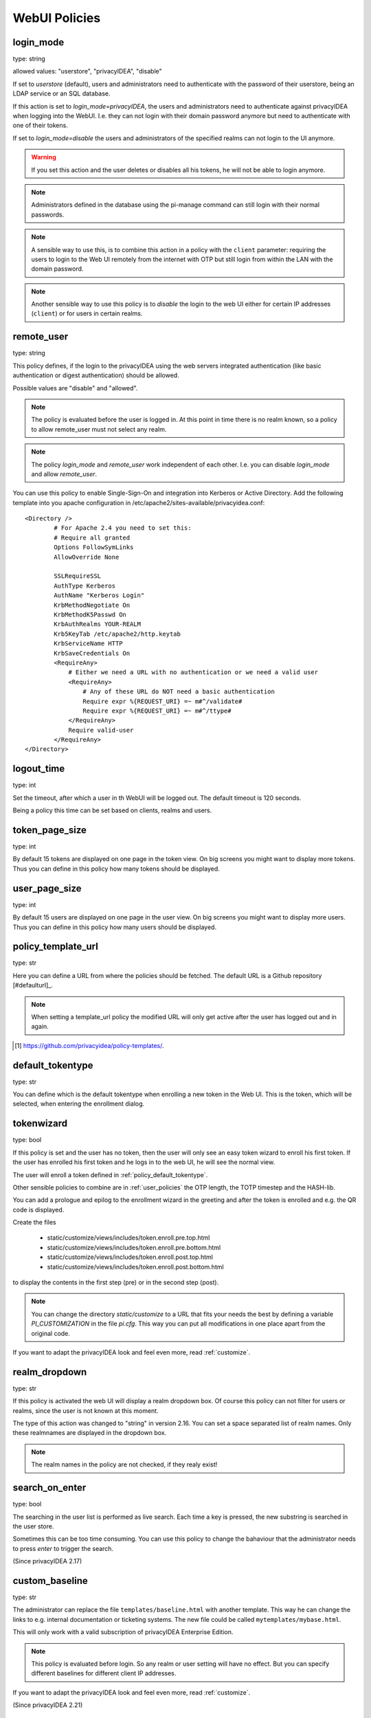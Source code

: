 .. _webui_policies:

WebUI Policies
--------------

.. index:: WebUI Login, WebUI Policy, Login Policy

.. _policy_login_mode:

login_mode
~~~~~~~~~~

.. index:: login mode

type: string

allowed values: "userstore", "privacyIDEA", "disable"

If set to *userstore* (default), users and administrators need to
authenticate with the password of their userstore, being an LDAP service or
an SQL database.

If this action is set to *login_mode=privacyIDEA*, the users and
administrators need to
authenticate against privacyIDEA when logging into the WebUI.
I.e. they can not login with their domain password anymore
but need to authenticate with one of their tokens.

If set to *login_mode=disable* the users and administrators of the specified
realms can not login to the UI anymore.

.. warning:: If you set this action and the user deletes or disables
   all his tokens, he will not be able to login anymore.

.. note:: Administrators defined in the database using the pi-manage
   command can still login with their normal passwords.

.. note:: A sensible way to use this, is to combine this action in
   a policy with the ``client`` parameter: requiring the users to
   login to the Web UI remotely from the internet with
   OTP but still login from within the LAN with the domain password.

.. note:: Another sensible way to use this policy is to *disable* the login to
   the web UI either for certain IP addresses (``client``) or for users in
   certain realms.


remote_user
~~~~~~~~~~~

.. index:: remote_user

type: string

This policy defines, if the login to the privacyIDEA using the web servers
integrated authentication (like basic authentication or digest
authentication) should be allowed.

Possible values are "disable" and "allowed".

.. note:: The policy is evaluated before the user is logged in. At this point
   in time there is no realm known, so a policy to allow remote_user must not
   select any realm.

.. note:: The policy *login_mode* and *remote_user* work independent of each
   other. I.e. you can disable *login_mode* and allow *remote_user*.
   
You can use this policy to enable Single-Sign-On and integration into Kerberos
or Active Directory. Add the following template into you apache configuration
in /etc/apache2/sites-available/privacyidea.conf::

        <Directory />
                # For Apache 2.4 you need to set this:
                # Require all granted
                Options FollowSymLinks
                AllowOverride None

                SSLRequireSSL
                AuthType Kerberos
                AuthName "Kerberos Login"
                KrbMethodNegotiate On
                KrbMethodK5Passwd On
                KrbAuthRealms YOUR-REALM
                Krb5KeyTab /etc/apache2/http.keytab
                KrbServiceName HTTP
                KrbSaveCredentials On
                <RequireAny>
                    # Either we need a URL with no authentication or we need a valid user
                    <RequireAny>
                        # Any of these URL do NOT need a basic authentication
                        Require expr %{REQUEST_URI} =~ m#^/validate#
                        Require expr %{REQUEST_URI} =~ m#^/ttype#
                    </RequireAny>
                    Require valid-user
                </RequireAny>
        </Directory>


logout_time
~~~~~~~~~~~

.. index:: logout time

type: int

Set the timeout, after which a user in th WebUI will be logged out.
The default timeout is 120 seconds.

Being a policy this time can be set based on clients, realms and users.


token_page_size
~~~~~~~~~~~~~~~

.. index:: Token view page size

type: int

By default 15 tokens are displayed on one page in the token view.
On big screens you might want to display more tokens. Thus you can define in
this
policy how many tokens should be displayed.

user_page_size
~~~~~~~~~~~~~~

.. index:: User view page size

type: int

By default 15 users are displayed on one page in the user view.
On big screens you might want to display more users. Thus you can define in
this policy how many users should be displayed.




.. _policy_template_url:

policy_template_url
~~~~~~~~~~~~~~~~~~~

.. index:: policy template URL

type: str

Here you can define a URL from where the policies should be fetched. The
default URL is a Github repository [#defaulturl]_.

.. note:: When setting a template_url policy the modified URL will only get
   active after the user has logged out and in again.

.. [#defaulurl] https://github.com/privacyidea/policy-templates/.


.. _policy_default_tokentype:

default_tokentype
~~~~~~~~~~~~~~~~~

.. index:: Default tokentype

type: str

You can define which is the default tokentype when enrolling a new token in
the Web UI. This is the token, which will be selected, when entering the
enrollment dialog.


.. _policy_token_wizard:

tokenwizard
~~~~~~~~~~~

.. index:: Wizard, Token wizard

type: bool

If this policy is set and the user has no token, then the user will only see
an easy token wizard to enroll his first token. If the user has enrolled his
first token and he logs in to the web UI, he will see the normal view.

The user will enroll a token defined in :ref:`policy_default_tokentype`.

Other sensible policies to combine are in :ref:`user_policies` the OTP
length, the TOTP timestep and the HASH-lib.

You can add a prologue and epilog to the enrollment wizard in the greeting
and after the token is enrolled and e.g. the QR code is displayed.

Create the files

 * static/customize/views/includes/token.enroll.pre.top.html
 * static/customize/views/includes/token.enroll.pre.bottom.html
 * static/customize/views/includes/token.enroll.post.top.html
 * static/customize/views/includes/token.enroll.post.bottom.html

to display the contents in the first step (pre) or in the second step (post).

.. note:: You can change the directory *static/customize* to a URL that fits
   your needs the best by defining a variable `PI_CUSTOMIZATION` in the file
   *pi.cfg*. This way you can put all modifications in one place apart from
   the original code.

If you want to adapt the privacyIDEA look and feel even more, read :ref:`customize`.


realm_dropdown
~~~~~~~~~~~~~~

.. index:: Realmbox

type: str

If this policy is activated the web UI will display a realm dropdown box.
Of course this policy can not filter for users or realms, since the
user is not known at this moment.

The type of this action was changed to "string" in version 2.16. You can set
a space separated list of realm names. Only these realmnames are displayed in
the dropdown box.

.. note:: The realm names in the policy are not checked, if they realy exist!

search_on_enter
~~~~~~~~~~~~~~~

.. index:: Search on Enter

type: bool

The searching in the user list is performed as live search. Each time a key
is pressed, the new substring is searched in the user store.

Sometimes this can be too time consuming. You can use this policy to change
the bahaviour that the administrator needs to press *enter* to trigger the
search.

(Since privacyIDEA 2.17)

.. _webui_custom_baseline:

custom_baseline
~~~~~~~~~~~~~~~

.. index:: Customize baseline, customize footer

type: str

The administrator can replace the file ``templates/baseline.html`` with another template.
This way he can change the links to e.g. internal documentation or ticketing systems.
The new file could be called ``mytemplates/mybase.html``.

This will only work with a valid subscription of privacyIDEA Enterprise Edition.

.. note:: This policy is evaluated before login. So any realm or user setting will have no
   effect. But you can specify different baselines for different client IP addresses.

If you want to adapt the privacyIDEA look and feel even more, read :ref:`customize`.

(Since privacyIDEA 2.21)

.. _webui_custom_menu:

custom_menu
~~~~~~~~~~~

.. index:: Customize menu

type: str

The administrator can replace the file ``templates/menu.html`` with another template.
This way he can change the links to e.g. internal documentation or ticketing systems.
The new file could be called ``mytemplates/mymenu.html``.

This will only work with a valid subscription of privacyIDEA Enterprise Edition.

.. note:: This policy is evaluated before login. So any realm or user setting will have no
   effect. But you can specify different menus for different client IP addresses.

If you want to adapt the privacyIDEA look and feel even more, read :ref:`customize`.

(Since privacyIDEA 2.21)

hide_buttons
~~~~~~~~~~~~

type: bool

Buttons for actions that a user is not allowed to perform, are hidden instead of
being disabled.

(Since privacyIDEA 3.0)

login_text
~~~~~~~~~~

type: str

This way the text "Please sign in" on the login dialog can be changed. Since the policy can
also depend on the IP address of the client, you can also choose different login texts depending
on from where a user tries to log in.

(Since privacyIDEA 3.0)

show_android_privacyidea_authenticator
~~~~~~~~~~~~~~~~~~~~~~~~~~~~~~~~~~~~~~

type: bool

If this policy is activated, the enrollment page for HOTP, TOTP and Push tokens
will contain a QR code, that leads the user to the Google Play Store where he can
directly install the privacyIDEA Authenticator App for Android devices.

(Since privacyIDEA 3.3)

show_ios_privacyidea_authenticator
~~~~~~~~~~~~~~~~~~~~~~~~~~~~~~~~~~

If this policy is activated, the enrollment page for HOTP, TOTP and Push tokens
will contain a QR code, that leads the user to the Apple App Store where he can
directly install the privacyIDEA Authenticator App for iOS devices.

type: bool

(Since privacyIDEA 3.3)

show_custom_authenticator
~~~~~~~~~~~~~~~~~~~~~~~~~

type: str

If this policy is activated, the enrollment page for HOTP, TOTP and Push tokens
will contain a QR code, that leads the user to the given URL.

The idea is, that an organization running privacyIDEA can create its own URL,
where the user is taken to, e.g.

* Show information about the used Authenticator apps...
* Do a device identification and automatically redirect the user to Google Play Store
  or Apple App Store. Thus only need the user to show *one* QR code...
* If an organization has it's own customized app or chooses to use another app, lead
  the user to another App in the Google Play Store or Apple App Store.

Other scenarios are possible.

(Since privacyIDEA 3.3)

indexedsecret_preset_attribute
~~~~~~~~~~~~~~~~~~~~~~~~~~~~~~

type: str

The secret in the enrollment dialog of the tokentype *indexedsecret* is preset
with the value of the given user attribute.

(Since privacyIDEA 3.3)